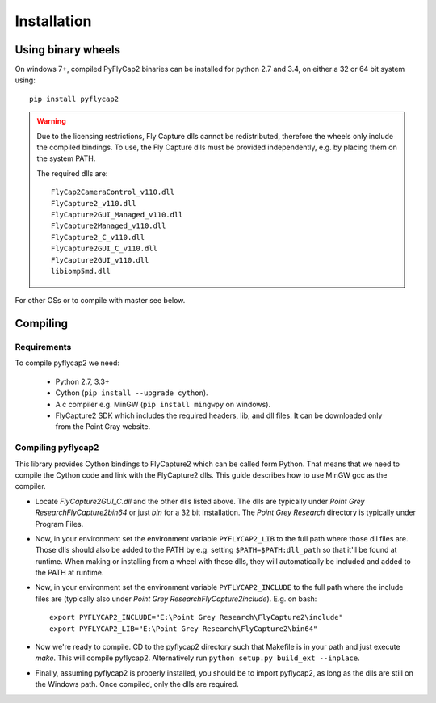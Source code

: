 .. _install:

************
Installation
************

Using binary wheels
-------------------

On windows 7+, compiled PyFlyCap2 binaries can be installed for python 2.7 and 3.4,
on either a 32 or 64 bit system using::

    pip install pyflycap2

.. warning::

    Due to the licensing restrictions, Fly Capture dlls cannot be redistributed,
    therefore the wheels only include the compiled bindings. To use, the Fly Capture
    dlls must be provided independently, e.g. by placing them on the system PATH.

    The required dlls are::

        FlyCap2CameraControl_v110.dll
        FlyCapture2_v110.dll
        FlyCapture2GUI_Managed_v110.dll
        FlyCapture2Managed_v110.dll
        FlyCapture2_C_v110.dll
        FlyCapture2GUI_C_v110.dll
        FlyCapture2GUI_v110.dll
        libiomp5md.dll

For other OSs or to compile with master see below.

Compiling
---------

Requirements
============

To compile pyflycap2 we need:

    * Python 2.7, 3.3+
    * Cython (``pip install --upgrade cython``).
    * A c compiler e.g. MinGW  (``pip install mingwpy`` on windows).
    * FlyCapture2 SDK which includes the required headers, lib, and dll files. It can
      be downloaded only from the Point Gray website.

Compiling pyflycap2
====================

This library provides Cython bindings to FlyCapture2 which can be called form
Python. That means that we need to compile the Cython code and link with
the FlyCapture2 dlls. This guide describes how to use MinGW gcc as the
compiler.

* Locate `FlyCapture2GUI_C.dll` and the other dlls listed above.
  The dlls are typically under `Point Grey Research\FlyCapture2\bin64` or just
  `bin` for a 32 bit installation. The `Point Grey Research` directory
  is typically under Program Files.
* Now, in your environment set the environment variable ``PYFLYCAP2_LIB``
  to the full path where those dll files are. Those dlls should also be added to
  the PATH by e.g. setting ``$PATH=$PATH:dll_path`` so that it'll be found at
  runtime. When making or installing from a wheel with these dlls, they will
  automatically be included and added to the PATH at runtime.
* Now, in your environment set the environment variable ``PYFLYCAP2_INCLUDE``
  to the full path where the include files are (typically also under
  `Point Grey Research\FlyCapture2\include`). E.g. on bash::

      export PYFLYCAP2_INCLUDE="E:\Point Grey Research\FlyCapture2\include"
      export PYFLYCAP2_LIB="E:\Point Grey Research\FlyCapture2\bin64"

* Now we're ready to compile. CD to the pyflycap2 directory
  such that Makefile is in your path and just execute `make`. This will
  compile pyflycap2. Alternatively run ``python setup.py build_ext --inplace``.
* Finally, assuming pyflycap2 is properly installed, you should be
  to import pyflycap2, as long as the dlls are still on the Windows path.
  Once compiled, only the dlls are required.
